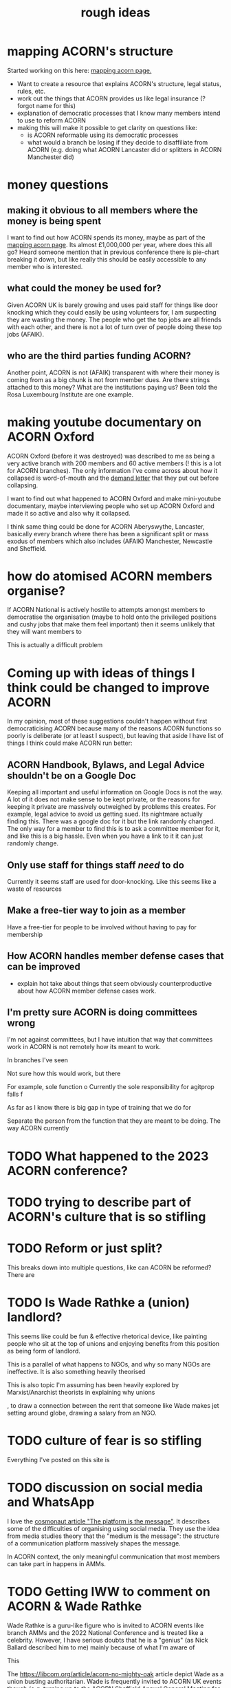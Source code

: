 #+title: rough ideas
#+OPTIONS: toc:1
#+OPTIONS: tasks:nil

* mapping ACORN's structure
Started working on this here: [[file:mapping acorn.org][mapping acorn page.]]

- Want to create a resource that explains ACORN's structure, legal status, rules, etc.
- work out the things that ACORN provides us like legal insurance (? forgot name for this)
- explanation of democratic processes that I know many members intend to use to reform ACORN
- making this will make it possible to get clarity on questions like:
  - is ACORN reformable using its democratic processes
  - what would a branch be losing if they decide to disaffiliate from ACORN (e.g. doing what ACORN Lancaster did or splitters in ACORN Manchester did)

* money questions
** making it obvious to all members where the money is being spent
I want to find out how ACORN spends its money, maybe as part of the [[file:mapping acorn.org][mapping acorn page]]. Its almost £1,000,000 per year, where does this all go? Heard someone mention that in previous conference there is pie-chart breaking it down, but like really this should be easily accessible to any member who is interested.

** what could the money be used for?
Given ACORN UK is barely growing and uses paid staff for things like door knocking which they could easily be using volunteers for, I am suspecting they are wasting the money. The people who get the top jobs are all friends with each other, and there is not a lot of turn over of people doing these top jobs (AFAIK).

** who are the third parties funding ACORN?
Another point, ACORN is not (AFAIK) transparent with where their money is coming from as a big chunk is not from member dues. Are there strings attached to this money? What are the institutions paying us? Been told the Rosa Luxembourg Institute are one example.

* making youtube documentary on ACORN Oxford
ACORN Oxford (before it was destroyed) was described to me as being a very active branch with 200 members and 60 active members (! this is a lot for ACORN branches). The only information I've come across about how it collapsed is word-of-mouth and the [[file:resources/demand letters/copy-of-acorn-oxford-demands.pdf][demand letter]] that they put out before collapsing.

I want to find out what happened to ACORN Oxford and make mini-youtube documentary, maybe interviewing people who set up ACORN Oxford and made it so active and also why it collapsed.

I think same thing could be done for ACORN Aberyswythe, Lancaster, basically every branch where there has been a significant split or mass exodus of members which also includes (AFAIK) Manchester, Newcastle and Sheffield.

* how do atomised ACORN members organise?
If ACORN National is actively hostile to attempts amongst members to democratise the organisation (maybe to hold onto the privileged positions and cushy jobs that make them feel important) then it seems unlikely that they will want members to

This is actually a difficult problem

* Coming up with ideas of things I think could be changed to improve ACORN
In my opinion, most of these suggestions couldn't happen without first democraticising ACORN because many of the reasons ACORN functions so poorly is deliberate (or at least I suspect), but leaving that aside I have list of things I think could make ACORN run better:

** ACORN Handbook, Bylaws, and Legal Advice shouldn't be on a Google Doc
Keeping all important and useful information on Google Docs is not the way. A lot of it does not make sense to be kept private, or the reasons for keeping it private are massively outweighed by problems this creates. For example, legal advice to avoid us getting sued. Its nightmare actually finding this. There was a google doc for it but the link randomly changed. The only way for a member to find this is to ask a committee member for it, and like this is a big hassle. Even when you have a link to it it can just randomly change.

** Only use staff for things staff /need/ to do
Currently it seems staff are used for door-knocking. Like this seems like a waste of resources
** Make a free-tier way to join as a member
Have a free-tier for people to be involved without having to pay for membership

** How ACORN handles member defense cases that can be improved
- explain hot take about things that seem obviously counterproductive about how ACORN member defense cases work.

** I'm pretty sure ACORN is doing committees wrong
I'm not against committees, but I have intuition that way that committees work in ACORN is not remotely how its meant to work.

In branches I've seen

Not sure how this would work, but there

For example, sole function o
Currently the sole responsibility for agitprop falls f

As far as I know there is big gap in type of training that we do for

Separate the person from the function that they are meant to be doing. The way ACORN currently

* TODO What happened to the 2023 ACORN conference?
* TODO trying to describe part of ACORN's culture that is so stifling
* TODO Reform or just split?
This breaks down into multiple questions, like can ACORN be reformed? There are

* TODO Is Wade Rathke a (union) landlord?
This seems like could be fun & effective rhetorical device, like painting people who sit at the top of unions and enjoying benefits from this position as being form of landlord.

This is a parallel of what happens to NGOs, and why so many NGOs are ineffective. It is also something heavily theorised

This is also topic I'm assuming has been heavily explored by Marxist/Anarchist theorists in explaining why unions

, to draw a connection between the rent that someone like Wade makes jet setting around globe, drawing a salary from an NGO.

* TODO culture of fear is so stifling
Everything I've posted on this site is

* TODO discussion on social media and WhatsApp
I love the [[https://cosmonaut.blog/2021/03/06/the-platform-is-the-message/][cosmonaut article "The platform is the message"]]. It describes some of the difficulties of organising using social media. They use the idea from media studies theory that the "medium is the message": the structure of a communication platform massively shapes the message.

In ACORN context, the only meaningful communication that most members can take part in happens in AMMs.

* TODO Getting IWW to comment on ACORN & Wade Rathke
Wade Rathke is a guru-like figure who is invited to ACORN events like branch AMMs and the 2022 National Conference and is treated like a celebrity. However, I have serious doubts that he is a "genius" (as Nick Ballard described him to me) mainly because of what I'm aware of

This


The https://libcom.org/article/acorn-no-mighty-oak article depict Wade as a union busting authoritarian. Wade is frequently invited to ACORN UK events though (e.g. turning up to the ACORN Sheffield Annual General Meeting for the end of 2023) and if you ask Nick Ballard about it he will say that the IWW are ultra-leftists and they don't really have a valid criticism, and in fact Wade is a "genius" who deserves his guru status in ACORN UK.

I find the Libcom article more convincing than Nick Ballard's perspective (I have listened to the Wade's World podcast and am not convinced that this man is a genius) but it would be useful to get people from IWW (in London where they fell out )

More generally, I have been informed that ACORN has fallen out with different left wing groups, e.g. IWW branch in UK in

* TODO Publicly talking about our issues
This is my opinion that is probably the most disagreed with and caused me to get shouted at by ACORN members who are otherwise in complete agreement that ACORN needs reform. I think there is kind of a taboo on the left about being critical, and this comes from mentality people have about

Weekly Worker and Cosmonaut are both part of particular strain of Marxist that have unusual position with regard to this question. They are far more free speech, and this is not a popular position in mainstream left wing spaces, and so I've never actually felt I can confidently explain it (also owing to my half-baked understanding of most left wing ideas anyway).

I want to get something into Cosmonaut or Weekly Worker. There are lots of people who are interested in building a tenant union, although they are outside of ACORN. I like the work that is published in Cosmonaut Magazine which is American Marxist publication, also work in Weekly Worker that is UK old-head Marxist publication, but I know for sure there are other publications that would also be sympathetic and probably accept articles we send in if they are framed in a way that is accessible and something that fits into ongoing

* TODO would be cool to have ACORN newsletters
Create a news letter that is Member Led. Every few weeks we could publish new News Letter through FB, WhatsApp, email, whatever. The newsletter could be very casual informal content like thoughts people have, suggestions, artwork, whatever. It would be edited together to make something that should inform both peripheral Acorn members as well as non-Acorn members (e.g. if we shared on FB).

This would be a good supplement to how we already inform people of what we've been up to, which is having them explained during an AMM.

** Content
- An "Events" page that is dates that will happen over next 2 weeks.
- what we've been up to section
- any other user submissions
  - suggestions, feedback, constructive criticism, etc.
  - news that is important to tenants
* TODO Zines, TikToks, artwork, etc
I am getting more into drawing and art, making music, etc. and feel that lots of people in same boat as me, like wanting to work on creative projects. ACORN
